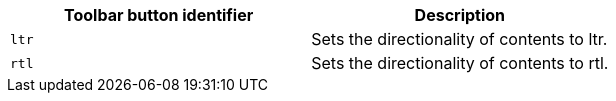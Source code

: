 [cols=",",options="header",]
|===
|Toolbar button identifier |Description
|`+ltr+` |Sets the directionality of contents to ltr.
|`+rtl+` |Sets the directionality of contents to rtl.
|===

